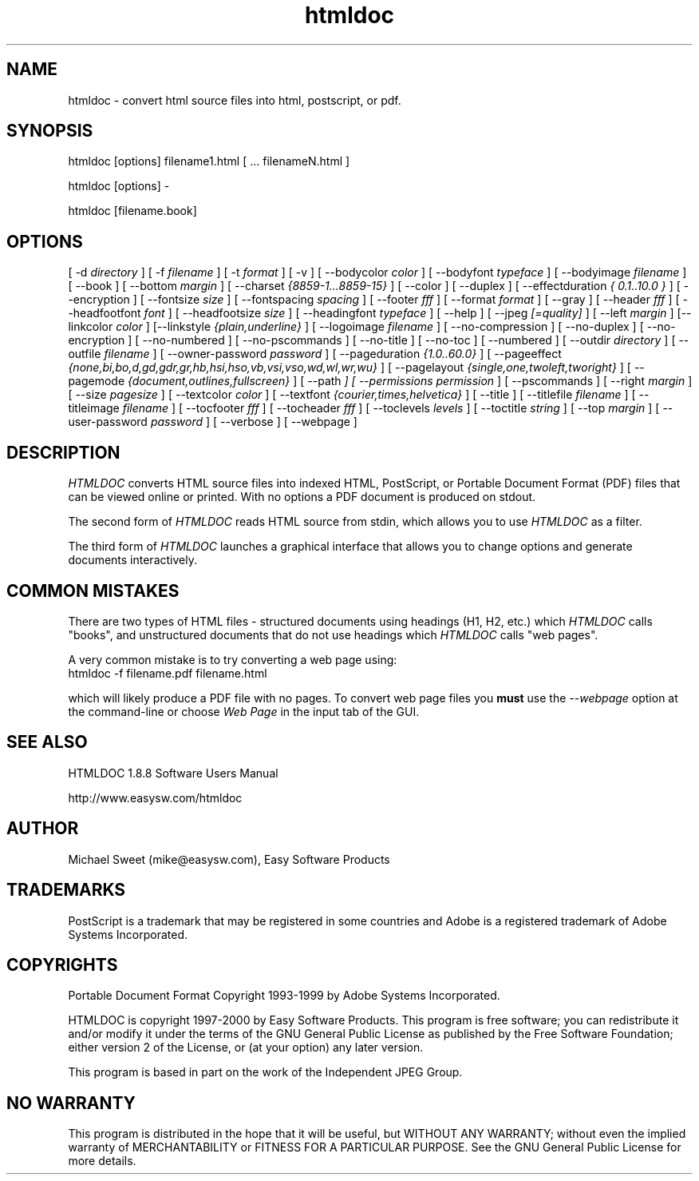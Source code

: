 .\"
.\" "$Id: htmldoc.man,v 1.7 2000/06/29 01:15:55 mike Exp $"
.\"
.\"   Manual page for HTMLDOC, a HTML document processing program.
.\"
.\"   Copyright 1997-2000 by Easy Software Products.
.\"
.\"   HTMLDOC is distributed under the terms of the GNU General Public License
.\"   which is described in the file "COPYING.txt".
.\"
.TH htmldoc 1 "HTMLDOC 1.8.8" "28 June 2000" "Easy Software Products"
.SH NAME
htmldoc \- convert html source files into html, postscript, or pdf.
.sp
.SH SYNOPSIS
htmldoc [options] filename1.html [ ... filenameN.html ]
.LP
htmldoc [options] -
.LP
htmldoc [filename.book]
.sp
.SH OPTIONS
[ -d
.I directory
] [ -f
.I filename
] [ -t
.I format
] [ -v ] [ --bodycolor
.I color
] [ --bodyfont
.I typeface
] [ --bodyimage
.I filename
] [ --book ] [ --bottom
.I margin
] [ --charset
.I {8859-1...8859-15}
] [ --color ] [ --duplex ] [ --effectduration
.I { 0.1..10.0 }
] [ --encryption ] [ --fontsize
.I size
] [ --fontspacing
.I spacing
] [ --footer
.I fff
] [ --format
.I format
] [ --gray ] [ --header
.I fff
] [ --headfootfont
.I font
] [ --headfootsize
.I size
] [ --headingfont
.I typeface
] [ --help ] [ --jpeg
.I [=quality]
] [ --left
.I margin
] [--linkcolor
.I color
] [--linkstyle
.I {plain,underline}
] [ --logoimage
.I filename
] [ --no-compression ] [ --no-duplex ] [ --no-encryption ] [ --no-numbered ]
[ --no-pscommands ] [ --no-title ] [ --no-toc ] [ --numbered ] [ --outdir
.I directory
] [ --outfile
.I filename
] [ --owner-password
.I password
] [ --pageduration
.I {1.0..60.0}
] [ --pageeffect
.I {none,bi,bo,d,gd,gdr,gr,hb,hsi,hso,vb,vsi,vso,wd,wl,wr,wu}
] [ --pagelayout
.I {single,one,twoleft,tworight}
] [ --pagemode
.I {document,outlines,fullscreen}
] [ --path
.I \"dir1;dir2;dir3;...;dirN\"
] [ --permissions
.I permission
] [ --pscommands ] [ --right
.I margin
] [ --size
.I pagesize
] [ --textcolor
.I color
] [ --textfont
.I {courier,times,helvetica}
] [ --title ] [ --titlefile
.I filename
] [ --titleimage
.I filename
] [ --tocfooter
.I fff
] [ --tocheader
.I fff
] [ --toclevels
.I levels
] [ --toctitle
.I string
] [ --top
.I margin
] [ --user-password
.I password
] [ --verbose ] [ --webpage ]
.SH DESCRIPTION
\fIHTMLDOC\fR converts HTML source files into indexed HTML, PostScript, or
Portable Document Format (PDF) files that can be viewed online or printed.
With no options a PDF document is produced on stdout.
.LP
The second form of \fIHTMLDOC\fR reads HTML source from stdin, which allows
you to use \fIHTMLDOC\fR as a filter.
.LP
The third form of \fIHTMLDOC\fR launches a graphical interface that allows you
to change options and generate documents interactively.
.SH COMMON MISTAKES
There are two types of HTML files - structured documents using
headings (H1, H2, etc.) which \fIHTMLDOC\fR calls "books", and
unstructured documents that do not use headings which \fIHTMLDOC\fR
calls "web pages".
.LP
A very common mistake is to try converting a web page using:
.TP 5
htmldoc -f filename.pdf filename.html
.LP
which will likely produce a PDF file with no pages. To convert web
page files you \fBmust\fR use the \fI--webpage\fR option at the
command-line or choose \fIWeb Page\fR in the input tab of the GUI.
.SH SEE ALSO
HTMLDOC 1.8.8 Software Users Manual
.LP
http://www.easysw.com/htmldoc
.SH AUTHOR
Michael Sweet (mike@easysw.com), Easy Software Products
.SH TRADEMARKS
PostScript is a trademark that may be registered in some countries and Adobe is
a registered trademark of Adobe Systems Incorporated.
.SH COPYRIGHTS
Portable Document Format Copyright 1993-1999 by Adobe Systems Incorporated.
.LP
HTMLDOC is copyright 1997-2000 by Easy Software Products. This program is free
software; you can redistribute it and/or modify it under the terms of the GNU
General Public License as published by the Free Software Foundation; either
version 2 of the License, or (at your option) any later version.
.LP
This program is based in part on the work of the Independent JPEG Group.
.SH NO WARRANTY
This program is distributed in the hope that it will be useful, but WITHOUT
ANY WARRANTY; without even the implied warranty of MERCHANTABILITY or FITNESS
FOR A PARTICULAR PURPOSE.  See the GNU General Public License for more
details.
.\"
.\" End of "$Id: htmldoc.man,v 1.7 2000/06/29 01:15:55 mike Exp $".
.\"
